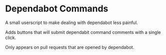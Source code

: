* Dependabot Commands
  A small userscript to make dealing with dependabot less painful.

  Adds buttons that will submit dependabit command comments with a
  single click.

  Only appears on pull requests that are opened by dependabot.

  [[file:dependabot-userscript.png]]
